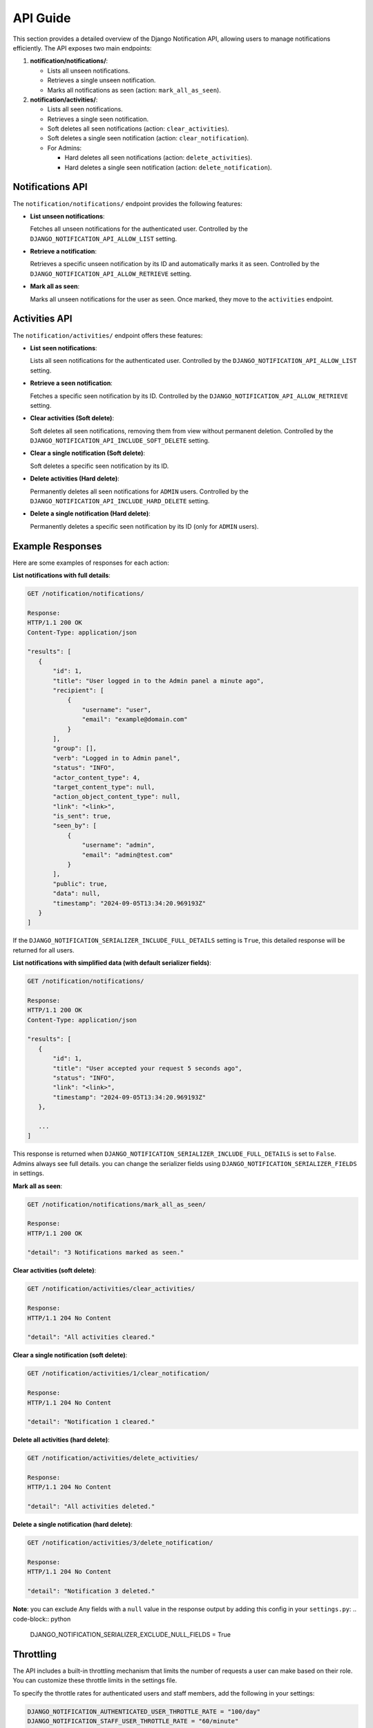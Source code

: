 API Guide
=========

This section provides a detailed overview of the Django Notification API, allowing users to manage notifications efficiently. The API exposes two main endpoints:

1. **notification/notifications/**:

   - Lists all unseen notifications.
   - Retrieves a single unseen notification.
   - Marks all notifications as seen (action: ``mark_all_as_seen``).

2. **notification/activities/**:

   - Lists all seen notifications.
   - Retrieves a single seen notification.
   - Soft deletes all seen notifications (action: ``clear_activities``).
   - Soft deletes a single seen notification (action: ``clear_notification``).
   - For Admins:

     - Hard deletes all seen notifications (action: ``delete_activities``).
     - Hard deletes a single seen notification (action: ``delete_notification``).


Notifications API
-----------------

The ``notification/notifications/`` endpoint provides the following features:

- **List unseen notifications**:

  Fetches all unseen notifications for the authenticated user. Controlled by the ``DJANGO_NOTIFICATION_API_ALLOW_LIST`` setting.

- **Retrieve a notification**:

  Retrieves a specific unseen notification by its ID and automatically marks it as seen. Controlled by the ``DJANGO_NOTIFICATION_API_ALLOW_RETRIEVE`` setting.

- **Mark all as seen**:

  Marks all unseen notifications for the user as seen. Once marked, they move to the ``activities`` endpoint.


Activities API
--------------

The ``notification/activities/`` endpoint offers these features:

- **List seen notifications**:

  Lists all seen notifications for the authenticated user. Controlled by the ``DJANGO_NOTIFICATION_API_ALLOW_LIST`` setting.

- **Retrieve a seen notification**:

  Fetches a specific seen notification by its ID. Controlled by the ``DJANGO_NOTIFICATION_API_ALLOW_RETRIEVE`` setting.

- **Clear activities (Soft delete)**:

  Soft deletes all seen notifications, removing them from view without permanent deletion. Controlled by the ``DJANGO_NOTIFICATION_API_INCLUDE_SOFT_DELETE`` setting.

- **Clear a single notification (Soft delete)**:

  Soft deletes a specific seen notification by its ID.

- **Delete activities (Hard delete)**:

  Permanently deletes all seen notifications for ``ADMIN`` users. Controlled by the ``DJANGO_NOTIFICATION_API_INCLUDE_HARD_DELETE`` setting.

- **Delete a single notification (Hard delete)**:

  Permanently deletes a specific seen notification by its ID (only for ``ADMIN`` users).


Example Responses
-----------------

Here are some examples of responses for each action:


**List notifications with full details**:

.. code-block:: text

   GET /notification/notifications/

   Response:
   HTTP/1.1 200 OK
   Content-Type: application/json

   "results": [
      {
          "id": 1,
          "title": "User logged in to the Admin panel a minute ago",
          "recipient": [
              {
                  "username": "user",
                  "email": "example@domain.com"
              }
          ],
          "group": [],
          "verb": "Logged in to Admin panel",
          "status": "INFO",
          "actor_content_type": 4,
          "target_content_type": null,
          "action_object_content_type": null,
          "link": "<link>",
          "is_sent": true,
          "seen_by": [
              {
                  "username": "admin",
                  "email": "admin@test.com"
              }
          ],
          "public": true,
          "data": null,
          "timestamp": "2024-09-05T13:34:20.969193Z"
      }
   ]

If the ``DJANGO_NOTIFICATION_SERIALIZER_INCLUDE_FULL_DETAILS`` setting is ``True``, this detailed response will be returned for all users.

**List notifications with simplified data (with default serializer fields)**:

.. code-block:: text

   GET /notification/notifications/

   Response:
   HTTP/1.1 200 OK
   Content-Type: application/json

   "results": [
      {
          "id": 1,
          "title": "User accepted your request 5 seconds ago",
          "status": "INFO",
          "link": "<link>",
          "timestamp": "2024-09-05T13:34:20.969193Z"
      },

      ...
   ]

This response is returned when ``DJANGO_NOTIFICATION_SERIALIZER_INCLUDE_FULL_DETAILS`` is set to ``False``. Admins always see full details. you can change the serializer fields using ``DJANGO_NOTIFICATION_SERIALIZER_FIELDS`` in settings.

**Mark all as seen**:

.. code-block:: text

   GET /notification/notifications/mark_all_as_seen/

   Response:
   HTTP/1.1 200 OK

   "detail": "3 Notifications marked as seen."


**Clear activities (soft delete)**:

.. code-block:: text

   GET /notification/activities/clear_activities/

   Response:
   HTTP/1.1 204 No Content

   "detail": "All activities cleared."


**Clear a single notification (soft delete)**:

.. code-block:: text

   GET /notification/activities/1/clear_notification/

   Response:
   HTTP/1.1 204 No Content

   "detail": "Notification 1 cleared."


**Delete all activities (hard delete)**:

.. code-block:: text

   GET /notification/activities/delete_activities/

   Response:
   HTTP/1.1 204 No Content

   "detail": "All activities deleted."


**Delete a single notification (hard delete)**:

.. code-block:: text

   GET /notification/activities/3/delete_notification/

   Response:
   HTTP/1.1 204 No Content

   "detail": "Notification 3 deleted."

**Note**: you can exclude Any fields with a ``null`` value in the response output by adding this config in your ``settings.py``:
.. code-block:: python

   DJANGO_NOTIFICATION_SERIALIZER_EXCLUDE_NULL_FIELDS = True

Throttling
----------

The API includes a built-in throttling mechanism that limits the number of requests a user can make based on their role. You can customize these throttle limits in the settings file.

To specify the throttle rates for authenticated users and staff members, add the following in your settings:

.. code-block:: ini

   DJANGO_NOTIFICATION_AUTHENTICATED_USER_THROTTLE_RATE = "100/day"
   DJANGO_NOTIFICATION_STAFF_USER_THROTTLE_RATE = "60/minute"

These settings limit the number of requests users can make within a given timeframe.

**Note:** You can define custom throttle classes and reference them in your settings.


Filtering, Ordering, and Search
-------------------------------

The API supports filtering, ordering, and searching of notifications. Filter Class can be applied optionally, allowing users to narrow down results.

Options include:

- **Filtering**: By default, the filtering feature is not included. If you want to use this, you need to install ``django-filter`` first, then add ``django_filters`` to your ``INSTALLED_APPS`` and provide the path to the ``NotificationFilter`` class (`"django_notification.api.filters.notification_filter.NotificationFilter"`). Alternatively, you can use a custom filter class if needed.

  - **Note**: for more clarification, refer to the `DJANGO_NOTIFICATION_API_FILTERSET_CLASS` in :doc:`Settings <settings>` section.

- **Ordering**: Results can be ordered by fields such as ``id``, ``timestamp``, or ``public``.

- **Search**: You can search fields like ``verb`` and ``description``.

These fields can be customized by adjusting the related configurations in your Django settings.


Pagination
----------

The API supports limit-offset pagination, with configurable minimum, maximum, and default page size limits. This controls the number of results returned per page.

Permissions
-----------

The base permission for all endpoints is ``IsAuthenticated``, meaning users must be logged in to access the API. You can extend this by creating custom permission classes to implement more specific access control.

For instance, you can allow only specific user roles to perform certain actions.

Parser Classes
--------------

The API supports multiple parser classes that control how data is processed. The default parsers include:

- ``JSONParser``
- ``MultiPartParser``
- ``FormParser``

You can modify parser classes by updating the API settings to include additional parsers or customize the existing ones to suit your project.

----

Each feature can be configured through the Django settings file. For further details, refer to the :doc:`Settings <settings>` section.
